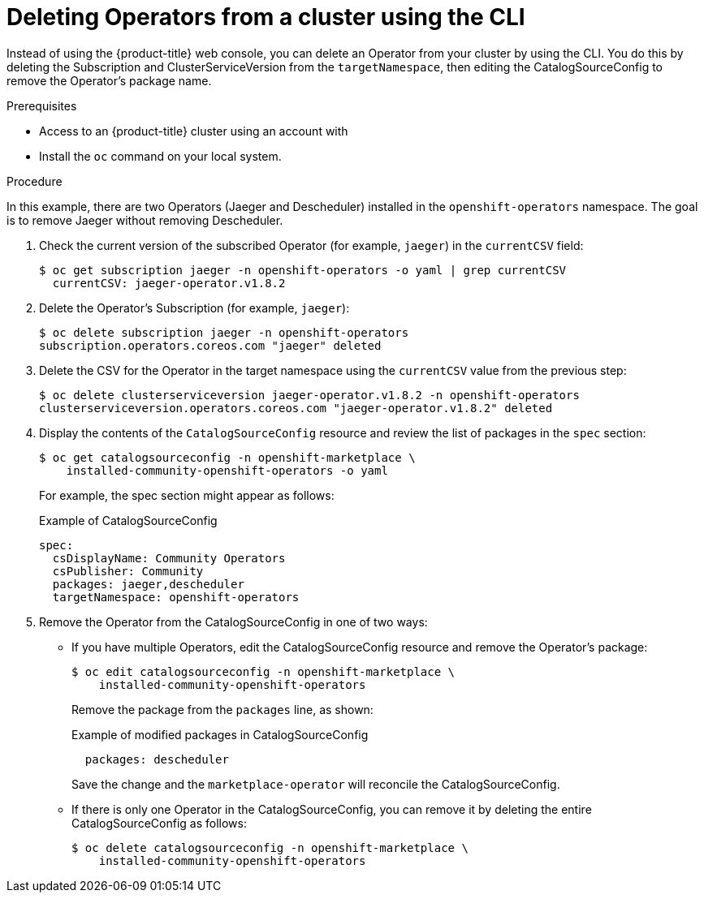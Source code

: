 // Module included in the following assemblies:
//
// * applications/operators/olm-adding-operators-to-cluster.adoc

[id="olm-deleting-operator-from-a-cluster-using-cli_{context}"]
= Deleting Operators from a cluster using the CLI

Instead of using the {product-title} web console, you can delete an Operator
from your cluster by using the CLI. You do this by deleting the Subscription and
ClusterServiceVersion from the `targetNamespace`, then editing the
CatalogSourceConfig to remove the Operator's package name.

.Prerequisites

- Access to an {product-title} cluster using an account with
ifdef::openshift-enterprise,openshift-origin[]
`cluster-admin` permissions.
endif::[]
ifdef::openshift-dedicated[]
`dedicated-admins-cluster` permissions.
endif::[]
- Install the `oc` command on your local system.

.Procedure

In this example, there are two Operators (Jaeger and Descheduler) installed in
the `openshift-operators` namespace. The goal is to remove Jaeger without
removing Descheduler.

. Check the current version of the subscribed Operator (for example, `jaeger`)
in the `currentCSV` field:
+
----
$ oc get subscription jaeger -n openshift-operators -o yaml | grep currentCSV
  currentCSV: jaeger-operator.v1.8.2
----

. Delete the Operator's Subscription (for example, `jaeger`):
+
----
$ oc delete subscription jaeger -n openshift-operators
subscription.operators.coreos.com "jaeger" deleted
----

. Delete the CSV for the Operator in the target namespace using the `currentCSV`
value from the previous step:
+
----
$ oc delete clusterserviceversion jaeger-operator.v1.8.2 -n openshift-operators
clusterserviceversion.operators.coreos.com "jaeger-operator.v1.8.2" deleted
----

. Display the contents of the `CatalogSourceConfig` resource and review the list
of packages in the `spec` section:
+
----
$ oc get catalogsourceconfig -n openshift-marketplace \
    installed-community-openshift-operators -o yaml
----
+
For example, the spec section might appear as follows:
+
.Example of CatalogSourceConfig
[source,yaml]
----
spec:
  csDisplayName: Community Operators
  csPublisher: Community
  packages: jaeger,descheduler
  targetNamespace: openshift-operators
----

. Remove the Operator from the CatalogSourceConfig in one of two ways:

** If you have multiple Operators, edit the CatalogSourceConfig resource and
remove the Operator's package:
+
----
$ oc edit catalogsourceconfig -n openshift-marketplace \
    installed-community-openshift-operators
----
+
Remove the package from the `packages` line, as shown:
+
.Example of modified packages in CatalogSourceConfig
[source,yaml]
----
  packages: descheduler
----
+
Save the change and the `marketplace-operator` will reconcile the
CatalogSourceConfig.

** If there is only one Operator in the CatalogSourceConfig, you can remove it
by deleting the entire CatalogSourceConfig as follows:
+
----
$ oc delete catalogsourceconfig -n openshift-marketplace \
    installed-community-openshift-operators
----
